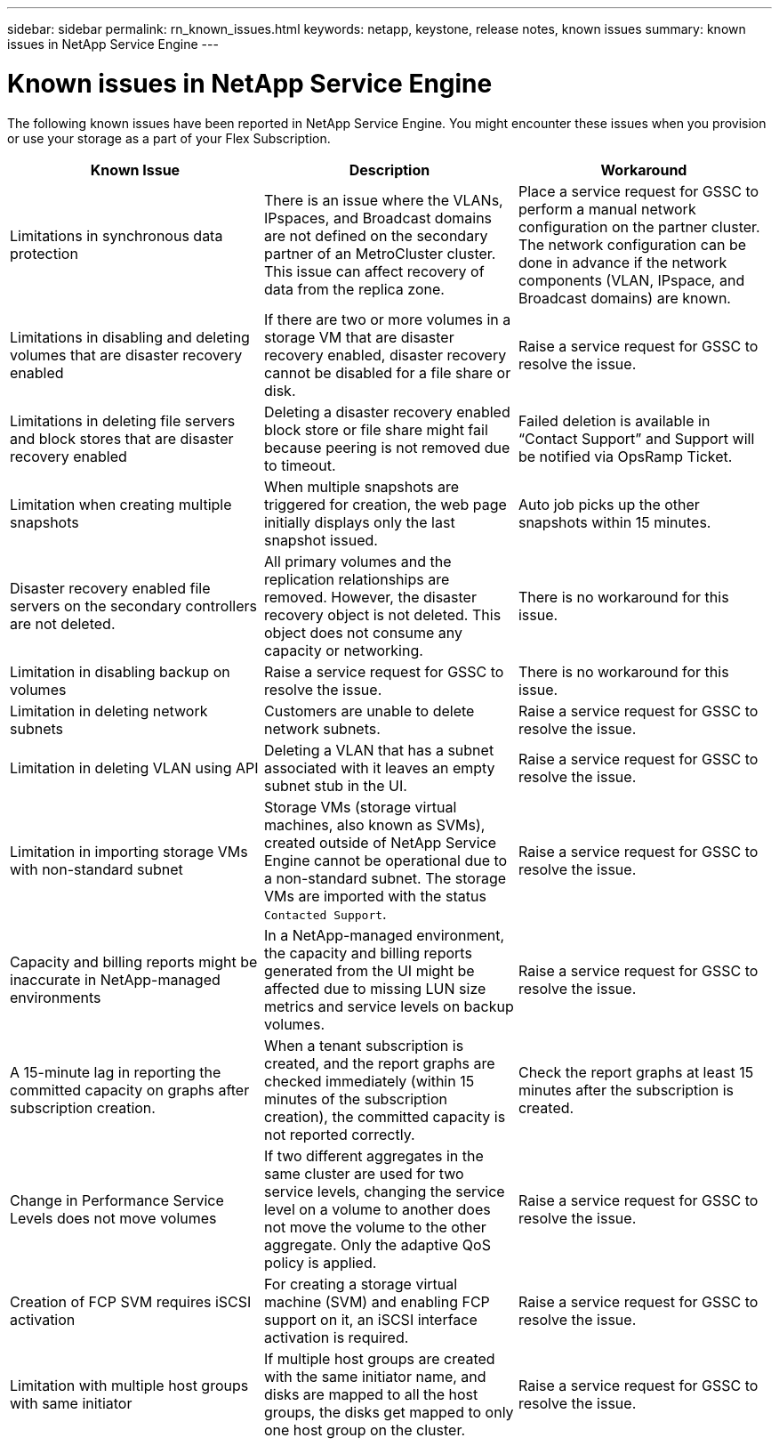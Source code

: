 ---
sidebar: sidebar
permalink: rn_known_issues.html
keywords: netapp, keystone, release notes, known issues
summary: known issues in NetApp Service Engine
---

= Known issues in NetApp Service Engine
:hardbreaks:
:nofooter:
:icons: font
:linkattrs:
:imagesdir: ./media/

[.lead]
The following known issues have been reported in NetApp Service Engine. You might encounter these issues when you provision or use your storage as a part of your Flex Subscription.

[cols="3*",options="header"]
|===
|Known Issue |Description |Workaround

|Limitations in synchronous data protection
|There is an issue where the VLANs, IPspaces, and Broadcast domains are not defined on the secondary partner of an MetroCluster cluster. This issue can affect recovery of data from the replica zone.
|Place a service request for GSSC to perform a manual network configuration on the partner cluster. The network configuration can be done in advance if the network components (VLAN, IPspace, and Broadcast domains) are known.
|Limitations in disabling and deleting volumes that are disaster recovery enabled
|If there are two or more volumes in a storage VM that are disaster recovery enabled, disaster recovery cannot be disabled for a file share or disk.
|Raise a service request for GSSC to resolve the issue.
|Limitations in deleting file servers and block stores that are disaster recovery enabled
|Deleting a disaster recovery enabled block store or file share might fail because peering is not removed due to timeout.
|Failed deletion is available in “Contact Support” and Support will be notified via OpsRamp Ticket.
|Limitation when creating multiple snapshots
|When multiple snapshots are triggered for creation, the web page initially displays only the last snapshot issued.
|Auto job picks up the other snapshots within 15 minutes.
|Disaster recovery enabled file servers on the secondary controllers are not deleted.
|All primary volumes and the replication relationships are removed. However, the disaster recovery object is not deleted. This object does not consume any capacity or networking.
|There is no workaround for this issue.
|Limitation in disabling backup on volumes
|Raise a service request for GSSC to resolve the issue.
|There is no workaround for this issue.
|Limitation in deleting network subnets
|Customers are unable to delete network subnets.
|Raise a service request for GSSC to resolve the issue.
|Limitation in deleting VLAN using API
|Deleting a VLAN that has a subnet associated with it leaves an empty subnet stub in the UI.
|Raise a service request for GSSC to resolve the issue.
|Limitation in importing storage VMs with non-standard subnet
|Storage VMs (storage virtual machines, also known as SVMs), created outside of NetApp Service Engine cannot be operational due to a non-standard subnet. The storage VMs are imported with the status `Contacted Support`.
|Raise a service request for GSSC to resolve the issue.
|Capacity and billing reports might be inaccurate in NetApp-managed environments
|In a NetApp-managed environment, the capacity and billing reports generated from the UI might be affected due to missing LUN size metrics and service levels on backup volumes.
|Raise a service request for GSSC to resolve the issue.
a|
A 15-minute lag in reporting the committed capacity on graphs after subscription creation.
a|
When a tenant subscription is created, and the report graphs are checked immediately (within 15 minutes of the subscription creation), the committed capacity is not reported correctly.
a|
Check the report graphs at least 15 minutes after the subscription is created.
a|
Change in Performance Service Levels does not move volumes
a|
If two different aggregates in the same cluster are used for two service levels, changing the service level on a volume to another does not move the volume to the other aggregate. Only the adaptive QoS policy is applied.
a|
Raise a service request for GSSC to resolve the issue.
a|
Creation of FCP SVM requires iSCSI activation
a|
For creating a storage virtual machine (SVM) and enabling FCP support on it, an iSCSI interface activation is required.
a|
Raise a service request for GSSC to resolve the issue.
a|
Limitation with multiple host groups with same initiator
a|
If multiple host groups are created with the same initiator name, and disks are mapped to all the host groups, the disks get mapped to only one host group on the cluster.
a|
Raise a service request for GSSC to resolve the issue.
a|

|===
